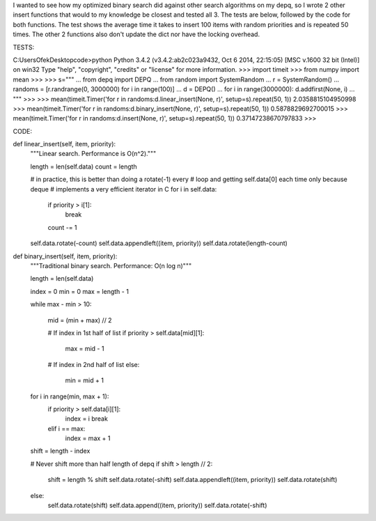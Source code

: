 I wanted to see how my optimized binary search did against other search algorithms on my
depq, so I wrote 2 other insert functions that would to my knowledge be closest and tested
all 3. The tests are below, followed by the code for both functions. The test shows the
average time it takes to insert 100 items with random priorities and is repeated 50 times.
The other 2 functions also don't update the dict nor have the locking overhead.


TESTS:

C:\Users\Ofek\Desktop\code>python
Python 3.4.2 (v3.4.2:ab2c023a9432, Oct  6 2014, 22:15:05) [MSC v.1600 32 bit (Intel)] on win32
Type "help", "copyright", "credits" or "license" for more information.
>>> import timeit
>>> from numpy import mean
>>>
>>> s="""
... from depq import DEPQ
... from random import SystemRandom
... r = SystemRandom()
... randoms = [r.randrange(0, 3000000) for i in range(100)]
... d = DEPQ()
... for i in range(3000000): d.addfirst(None, i)
... """
>>>
>>> mean(timeit.Timer('for r in randoms:d.linear_insert(None, r)', setup=s).repeat(50, 1))
2.0358815104950998
>>> mean(timeit.Timer('for r in randoms:d.binary_insert(None, r)', setup=s).repeat(50, 1))
0.5878829692700015
>>> mean(timeit.Timer('for r in randoms:d.insert(None, r)', setup=s).repeat(50, 1))
0.37147238670797833
>>>


CODE:

def linear_insert(self, item, priority):
    """Linear search. Performance is O(n^2)."""

    length = len(self.data)
    count = length

    # in practice, this is better than doing a rotate(-1) every
    # loop and getting self.data[0] each time only because deque
    # implements a very efficient iterator in C
    for i in self.data:
        if priority > i[1]:
            break
        count -= 1

    self.data.rotate(-count)
    self.data.appendleft((item, priority))
    self.data.rotate(length-count)

def binary_insert(self, item, priority):
    """Traditional binary search. Performance: O(n log n)"""

    length = len(self.data)

    index = 0
    min = 0
    max = length - 1

    while max - min > 10:

        mid = (min + max) // 2

        # If index in 1st half of list
        if priority > self.data[mid][1]:
            max = mid - 1

        # If index in 2nd half of list
        else:
            min = mid + 1

    for i in range(min, max + 1):
        if priority > self.data[i][1]:
            index = i
            break
        elif i == max:
            index = max + 1

    shift = length - index

    # Never shift more than half length of depq
    if shift > length // 2:
        shift = length % shift
        self.data.rotate(-shift)
        self.data.appendleft((item, priority))
        self.data.rotate(shift)
    else:
        self.data.rotate(shift)
        self.data.append((item, priority))
        self.data.rotate(-shift)

